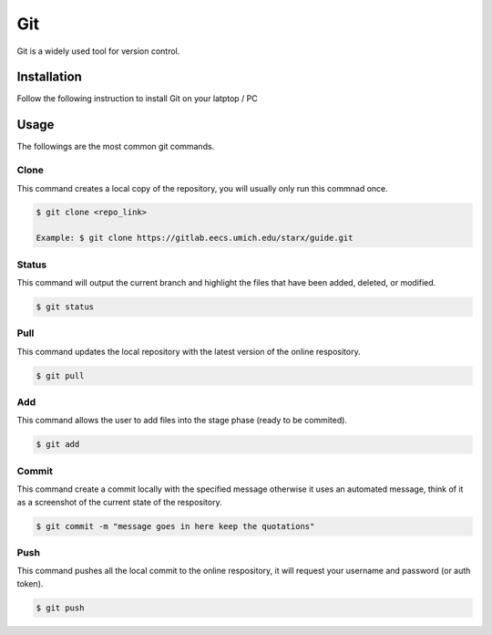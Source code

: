 Git
===

Git is a widely used tool for version control.

.. image:: assets/commit_meme.png
   :width: 500
   :align: center

Installation
------------

Follow the following instruction to install Git on your latptop / PC


.. tabs::
   
   .. tab:: Linux

      #. Install git

         .. code-block:: Bash

            $ sudo apt install git -y

Usage
-----

The followings are the most common git commands.

Clone
~~~~~

This command creates a local copy of the repository, you will usually only run this commnad once.

.. code-block:: Bash
   
   $ git clone <repo_link>
      
   Example: $ git clone https://gitlab.eecs.umich.edu/starx/guide.git

Status
~~~~~~

This command will output the current branch and highlight the files that have been added, deleted, or modified.

.. code-block:: Bash
   
   $ git status

Pull
~~~~

This command updates the local repository with the latest version of the online respository.

.. code-block:: Bash
   
   $ git pull

Add
~~~

This command allows the user to add files into the stage phase (ready to be commited).

.. code-block:: Bash
   
   $ git add
   
Commit
~~~~~~

This command create a commit locally with the specified message otherwise it uses an automated message, think of it as a screenshot of the current state of the respository.

.. code-block:: Bash
   
   $ git commit -m "message goes in here keep the quotations"
   
Push
~~~~

This command pushes all the local commit to the online respository, it will request your username and password (or auth token).

.. code-block:: Bash
   
   $ git push


.. .. raw:: HTML

   <details>
   <summary><a>big code</a></summary>

.. .. code-block:: Bash
    
   lots_of_code = "this text block"

.. .. raw:: HTML

   </details>

